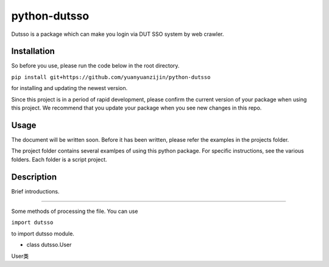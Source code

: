 ===============================================
python-dutsso
===============================================

Dutsso is a package which can make you login via DUT SSO system by web crawler.

Installation
================

So before you use, please run the code below in the root directory.

``pip install git+https://github.com/yuanyuanzijin/python-dutsso`` 

for installing and updating the newest version.

Since this project is in a period of rapid development, please confirm the current version of your package when using this project. We recommend that you update your package when you see new changes in this repo.

Usage
=============

The document will be written soon. Before it has been written, please refer the examples in the projects folder.

The project folder contains several examlpes of using this python package. For specific instructions, see the various folders. Each folder is a script project.

Description
================

Brief introductions.

-------------

Some methods of processing the file. You can use

``import dutsso``

to import dutsso module.

* class dutsso.User

User类

